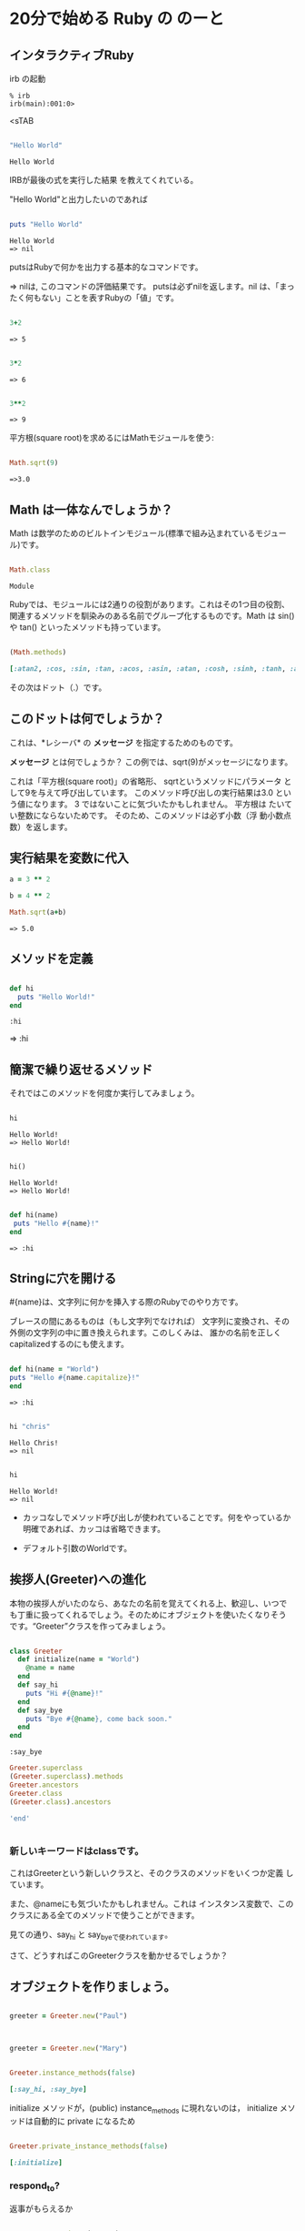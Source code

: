 * 20分で始める Ruby の のーと

** インタラクティブRuby

irb の起動

: % irb
: irb(main):001:0>
<sTAB

#+BEGIN_SRC ruby :exports both

"Hello World"

#+END_SRC

#+RESULTS:
: Hello World

IRBが最後の式を実行した結果
を教えてくれている。 

"Hello World"と出力したいのであれば

#+BEGIN_SRC ruby :results output :exports both

puts "Hello World"

#+END_SRC

#+RESULTS:
: Hello World
: => nil

putsはRubyで何かを出力する基本的なコマンドです。 

=> nilは, このコマンドの評価結果です。 putsは必ずnilを返します。nil
は、「まったく何もない」ことを表すRubyの「値」です。

#+BEGIN_SRC ruby :exports both

3+2

#+END_SRC

#+RESULTS:
: => 5

#+BEGIN_SRC ruby :exports both

3*2

#+END_SRC

#+RESULTS:
: => 6

#+BEGIN_SRC ruby :exports both

3**2
#+END_SRC

#+RESULTS:
: => 9

平方根(square root)を求めるにはMathモジュールを使う:

#+BEGIN_SRC ruby :exports both

Math.sqrt(9)

#+END_SRC

#+RESULTS:
: =>3.0

** Math は一体なんでしょうか？

Math は数学のためのビルトインモジュール(標準で組み込まれているモジュー
ル)です。

#+BEGIN_SRC ruby :exports both

Math.class

#+END_SRC

#+RESULTS:
: Module

Rubyでは、モジュールには2通りの役割があります。これはその1つ目の役割、
関連するメソッドを馴染みのある名前でグループ化するものです。Math は
sin() や tan() といったメソッドも持っています。

#+BEGIN_SRC ruby :exports both :results code

(Math.methods)

#+END_SRC

#+RESULTS:
#+BEGIN_SRC ruby
[:atan2, :cos, :sin, :tan, :acos, :asin, :atan, :cosh, :sinh, :tanh, :acosh, :asinh, :atanh, :exp, :log, :log2, :log10, :sqrt, :cbrt, :frexp, :ldexp, :hypot, :erf, :erfc, :gamma, :lgamma, :<=>, :module_exec, :class_exec, :<=, :>=, :==, :===, :include?, :included_modules, :ancestors, :name, :public_instance_methods, :instance_methods, :private_instance_methods, :protected_instance_methods, :const_get, :constants, :const_defined?, :const_set, :class_variables, :class_variable_get, :remove_class_variable, :class_variable_defined?, :class_variable_set, :private_constant, :public_constant, :singleton_class?, :deprecate_constant, :freeze, :inspect, :module_eval, :const_missing, :prepend, :method_defined?, :class_eval, :public_method_defined?, :private_method_defined?, :<, :public_class_method, :>, :protected_method_defined?, :private_class_method, :to_s, :autoload, :autoload?, :instance_method, :public_instance_method, :include, :instance_of?, :public_send, :instance_variable_get, :instance_variable_set, :instance_variable_defined?, :remove_instance_variable, :private_methods, :kind_of?, :instance_variables, :tap, :public_method, :singleton_method, :is_a?, :extend, :define_singleton_method, :method, :to_enum, :enum_for, :=~, :!~, :eql?, :respond_to?, :display, :object_id, :send, :nil?, :hash, :class, :singleton_class, :clone, :dup, :itself, :taint, :tainted?, :untaint, :untrust, :trust, :untrusted?, :methods, :protected_methods, :frozen?, :public_methods, :singleton_methods, :!, :!=, :__send__, :equal?, :instance_eval, :instance_exec, :__id__]
#+END_SRC

その次はドット（.）です。

** このドットは何でしょうか？ 

これは、*レシーバ* の *メッセージ* を指定するためのものです。 

*メッセージ* とは何でしょうか？ この例では、sqrt(9)がメッセージになります。

これは「平方根(square root)」の省略形、 sqrtというメソッドにパラメータ
として9を与えて呼び出しています。 このメソッド呼び出しの実行結果は3.0
という値になります。 3 ではないことに気づいたかもしれません。 平方根は
たいてい整数にならないためです。 そのため、このメソッドは必ず小数（浮
動小数点数）を返します。


** 実行結果を変数に代入

#+BEGIN_SRC ruby :exports both
a = 3 ** 2

b = 4 ** 2

Math.sqrt(a+b)

#+END_SRC

#+RESULTS:
: => 5.0


** メソッドを定義

#+BEGIN_SRC ruby :exports both :session ruby

def hi
  puts "Hello World!"
end

#+END_SRC

#+RESULTS:
: :hi

=> :hi

** 簡潔で繰り返せるメソッド

それではこのメソッドを何度か実行してみましょう。
#+BEGIN_SRC ruby :exports both :results output :session ruby

hi

#+END_SRC

#+RESULTS:
: Hello World!
: => Hello World!

#+BEGIN_SRC ruby :exports both :results output :session ruby

hi()

#+END_SRC

#+RESULTS:
: Hello World!
: => Hello World!


#+BEGIN_SRC ruby :exports both :session ruby

def hi(name)
 puts "Hello #{name}!"
end

#+END_SRC

#+RESULTS:
: => :hi


** Stringに穴を開ける

#{name}は、文字列に何かを挿入する際のRubyでのやり方です。

ブレースの間にあるものは（もし文字列でなければ）
文字列に変換され、その外側の文字列の中に置き換えられます。このしくみは、
誰かの名前を正しくcapitalizedするのにも使えます。

#+BEGIN_SRC ruby :session ruby :exports both 

 def hi(name = "World")
 puts "Hello #{name.capitalize}!"
 end

#+END_SRC

#+RESULTS:
: => :hi

#+BEGIN_SRC ruby :exports both :session ruby :results output

hi "chris"

#+END_SRC

#+RESULTS:
: Hello Chris!
: => nil

#+BEGIN_SRC ruby :exports both :session ruby :results output

hi 

#+END_SRC

#+RESULTS:
: Hello World!
: => nil

- カッコなしでメソッド呼び出しが使われていることです。何をやっているか
  明確であれば、カッコは省略できます。

- デフォルト引数のWorldです。

** 挨拶人(Greeter)への進化

本物の挨拶人がいたのなら、あなたの名前を覚えてくれる上、歓迎し、いつで
も丁重に扱ってくれるでしょう。そのためにオブジェクトを使いたくなりそう
です。“Greeter”クラスを作ってみましょう。

#+BEGIN_SRC ruby :exports both :session ruby

 class Greeter
   def initialize(name = "World")
     @name = name
   end
   def say_hi
     puts "Hi #{@name}!"
   end
   def say_bye
     puts "Bye #{@name}, come back soon."
   end
 end

#+END_SRC

#+RESULTS:
: :say_bye

#+BEGIN_SRC ruby :session ruby :results output
Greeter.superclass
(Greeter.superclass).methods
Greeter.ancestors
Greeter.class
(Greeter.class).ancestors

'end'


#+END_SRC

#+RESULTS:
: => Object
: => [:new, :allocate, :superclass, :<=>, :module_exec, :class_exec, :<=, :>=, :==, :===, :include?, :included_modules, :ancestors, :name, :public_instance_methods, :instance_methods, :private_instance_methods, :protected_instance_methods, :const_get, :constants, :const_defined?, :const_set, :class_variables, :class_variable_get, :remove_class_variable, :class_variable_defined?, :class_variable_set, :private_constant, :public_constant, :singleton_class?, :deprecate_constant, :freeze, :inspect, :module_eval, :const_missing, :prepend, :method_defined?, :class_eval, :public_method_defined?, :private_method_defined?, :<, :public_class_method, :>, :protected_method_defined?, :private_class_method, :to_s, :autoload, :autoload?, :instance_method, :public_instance_method, :include, :instance_of?, :public_send, :instance_variable_get, :instance_variable_set, :instance_variable_defined?, :remove_instance_variable, :private_methods, :kind_of?, :instance_variables, :tap, :public_method, :singleton_method, :is_a?, :extend, :define_singleton_method, :method, :to_enum, :enum_for, :=~, :!~, :eql?, :respond_to?, :display, :object_id, :send, :nil?, :hash, :class, :singleton_class, :clone, :dup, :itself, :taint, :tainted?, :untaint, :untrust, :trust, :untrusted?, :methods, :protected_methods, :frozen?, :public_methods, :singleton_methods, :!, :!=, :__send__, :equal?, :instance_eval, :instance_exec, :__id__]
: => [Greeter, Object, Kernel, BasicObject]
: => Class
: => [Class, Module, Object, Kernel, BasicObject]

*** 新しいキーワードはclassです。

これはGreeterという新しいクラスと、そのクラスのメソッドをいくつか定義
しています。

また、@nameにも気づいたかもしれません。これは
インスタンス変数で、このクラスにある全てのメソッドで使うことができます。

見ての通り、say_hi と say_byeで使われています。

さて、どうすればこのGreeterクラスを動かせるでしょうか？


** オブジェクトを作りましょう。

#+BEGIN_SRC ruby :session ruby

greeter = Greeter.new("Paul")


#+END_SRC

#+RESULTS:
: #<Greeter:0x007f5a42934ee8 @name="Paul">


#+BEGIN_SRC ruby :session ruby

greeter = Greeter.new("Mary")

#+END_SRC

#+RESULTS:
: #<Greeter:0x007f5a427447a0 @name="Mary">

#+BEGIN_SRC ruby :session ruby :exports both :results code

Greeter.instance_methods(false)

#+END_SRC

#+RESULTS:
#+BEGIN_SRC ruby
[:say_hi, :say_bye]
#+END_SRC

initialize メソッドが，(public) instance_methods に現れないのは，
initialize メソッドは自動的に private になるため


#+BEGIN_SRC ruby :session ruby :exports both :results code

Greeter.private_instance_methods(false)

#+END_SRC

#+RESULTS:
#+BEGIN_SRC ruby
[:initialize]
#+END_SRC


*** respond_to? 

返事がもらえるか

#+BEGIN_SRC ruby :session ruby :exports both :results code

greeter.respond_to?("name")

#+END_SRC

#+RESULTS:
#+BEGIN_SRC ruby
false
#+END_SRC

後から，name メソッドを追加 (できる)

#+BEGIN_SRC ruby :session ruby :exports both :results code
class Greeter
  def name
    @name
  end
end

#+END_SRC

#+RESULTS:
#+BEGIN_SRC ruby
:name
#+END_SRC

#+BEGIN_SRC ruby :session ruby :exports both :results code

greeter.respond_to?("name")

#+END_SRC

#+RESULTS:
#+BEGIN_SRC ruby
true
#+END_SRC


*** ruby スクリプト

#+BEGIN_SRC ruby :tangle ri20min.rb
#!/usr/bin/env ruby
# coding:utf-8
class Greeter
  def initialize(name = "World")
     @name = name
  end
  def say_hi
    puts "Hi #{@name}!"
  end
  def say_bye
    puts "Bye #{@name}, come back soon."
  end
end

class MegaGreeter
  attr_accessor :names

  #create the object
  def initialize(names="world")
    @name = names
  end

  #say hi to everybody
  def say_hi
    if @names.nil?
      puts "..."
    elsif @names.respond_to?("each")
      # @names is a list some kind, iterate!
      @names.each do |name|
        puts "Hello #{name}!"
      end
    else
      puts "Hello #{@names}!"
    end

    #say bye to everybody
    def say_bye
      if @names.nil?
        puts "..."
      elsif @names.respond_to?("join")
      # Join the list elements with commas
        puts "Goodby #{@names.join(", ")}. come back soon!"
      else
        puts "Goodby #{@names}. come back soon!"
      end
    end
  end
end


if __FILE__ == $0

  # スクリプトとして実行されている場合

  mg = MegaGreeter.new
  mg.say_hi
  mg.say_bye

  mg.names = "zeke"
  mg.say_hi
  mg.say_bye

  mg.names = ["Albert", "Brenda", "Charles"]
  mg.say_hi
  mg.say_bye

end
#+END_SRC

#+RESULTS:


#+BEGIN_SRC ruby :session ruby :results output

["a","b","c"].class
(["a","b","c"]).respond_to?(:each)
["a","b","c"].each
["a","b","c"].each do |elem| 
   puts elem
end

'end'

#+END_SRC

#+RESULTS:
: 
: => Array
: => true
: => #<Enumerator: ["a", "b", "c"]:each>
: irb(main):096:1* irb(main):097:1> a
: b
: c
: => ["a", "b", "c"]


* とほほ Ruby入門 

  [[http://www.tohoho-web.com/ruby/][とほほのRuby入門]]

** Ruby入門 - 構文
**** Rubyの書き方

「Hello World!」を出力するプログラム

#+BEGIN_EXAMPLE
    puts "Hello World!\n"
#+END_EXAMPLE

#+BEGIN_HTML
  </div>
#+END_HTML

**** [[][文・式]]

#+BEGIN_HTML
  <div class="i">
#+END_HTML

Perl, PHP, Javaなどでは、式(文)はセミコロン(;)で区切りますが、Ruby
では通常改行で区切ります。

#+BEGIN_EXAMPLE
    puts "Hello\n"
    puts "World\n"
#+END_EXAMPLE

ただし、セミコロン(*;*)を用いることで、複数の式を1行に記述することもできます。

#+BEGIN_EXAMPLE
    puts "Hello\n"; puts "World\n"
#+END_EXAMPLE

式の途中で改行したい場合、バックスラッシュ(*\*)を用います。

#+BEGIN_EXAMPLE
    ans = 1 + 2 + 3 + \
          4 + 5 + 6
#+END_EXAMPLE

#+BEGIN_HTML
  </div>
#+END_HTML

**** [[][コメント(#)]]

#+BEGIN_HTML
  <div class="i">
#+END_HTML

*#* から行末の間はコメントとして解釈されます。

#+BEGIN_EXAMPLE
    <?php
    # ここはコメントになります。
    puts "ここは本文\n";
#+END_EXAMPLE

#+BEGIN_HTML
  </div>
#+END_HTML

--------------

#+BEGIN_HTML
  <div>
#+END_HTML

Copyright(C) 2014 杜甫々

#+BEGIN_HTML
  </div>
#+END_HTML

#+BEGIN_HTML
  <div>
#+END_HTML

初版：2014年12月30日、最終更新：2014年12月30日

#+BEGIN_HTML
  </div>
#+END_HTML

#+BEGIN_HTML
  <div>
#+END_HTML

http://www.tohoho-web.com/ruby/syntax.html

#+BEGIN_HTML
  </div>
#+END_HTML

** 変数
   - local variable :: x in block
   - instance variable  :: @x in self
   - class variable  ::  @@x in self.class
   - global variable ::  $x in system toplevel
   - constant :: ::M1::M2::C in nesting module
   - constant :: C in クラス継承



** Ruby入門 - 数値・文字列・型
*** [[][整数(Integer)]]

#+BEGIN_HTML
  <div class="i">
#+END_HTML

*整数*(*Integer*)は下記の様に記述します。

#+BEGIN_EXAMPLE
    num = 1234        // 正の整数
    num = -1234       // 負の整数
#+END_EXAMPLE

*0d*, *0x*, *0o*, *0b*
はそれぞれ、10進数、16進数、8進数、2進数を意味します。

#+BEGIN_EXAMPLE
    num = 0d1234       // 10進数 (0dで始まる数値は10進数とみなされる)
    num = 0xffff       // 16進数 (0xで始まる数値は16進数とみなされる)
    num = 0o777        //  8進数 (0oで始まる数値は 8進数とみなされる)
    num = 0b11000100   //  2進数 (0bで始まる数値は 2進数とみなされる)
#+END_EXAMPLE

数値の途中のアンダーバー(*\_*)は無視されます。これは、桁数の多い数値をわかりやすく表現する際に利用されます。

#+BEGIN_EXAMPLE
    num = 1_230_000_000       // 1,230,000,000
#+END_EXAMPLE

#+BEGIN_HTML
  </div>
#+END_HTML

*** [[][浮動小数点数(Float)]]

#+BEGIN_HTML
  <div class="i">
#+END_HTML

*浮動少数点数*(*Float*)は下記の様に記述します。

#+BEGIN_EXAMPLE
    num = 1.234     // 浮動小数点数
    num = 1.2e3     // 浮動小数点数(指数表記) 1.2 × 103
#+END_EXAMPLE

#+BEGIN_HTML
  </div>
#+END_HTML

*** [[][論理型(Boolean)]]

#+BEGIN_HTML
  <div class="i">
#+END_HTML

*論理値*(*Boolean*)は、*true* または *false*
で表します。これらは、TrueClass, FalseClass
クラスの唯一のインスタンスです。

#+BEGIN_EXAMPLE
    bool = true
    bool = false
#+END_EXAMPLE

#+BEGIN_HTML
  </div>
#+END_HTML

*** [[][文字列(String)]]

#+BEGIN_HTML
  <div class="i">
#+END_HTML

*文字列*(*String*)は、ダブルクォート(*"*)、またはシングルクォート(*'*)で囲みます。

#+BEGIN_EXAMPLE
    str = "Hello world"
    str = 'Hello world'
#+END_EXAMPLE

"..." の中では ' を、'...' の中では " を使うことができます。"..." の中で
" を、'...' の中で '
を使用するには、バックスラッシュ(*\*)を用いて引用符をエスケープ(無効化)します。

#+BEGIN_EXAMPLE
    str = "He said \"I'll be back.\""
    str = 'He said "I\'ll be back."'
#+END_EXAMPLE

"..."
の中では、後述のバックスラッシュ記法や、式展開を用いることができます。'...'
の中では \\ と \' のみが意味を持ちます。

#+BEGIN_EXAMPLE
    str = "My name is #{name}.\n"
#+END_EXAMPLE

#+BEGIN_HTML
  </div>
#+END_HTML

*** [[][エスケープシーケンス(\x)]]

#+BEGIN_HTML
  <div class="i">
#+END_HTML

"..."
の中では、バックスラッシュ(*\*)を用いて、下記の*エスケープシーケンス*を使用できます。

#+BEGIN_EXAMPLE
    \t : タブ(TAB:0x09)
    \v : 垂直タブ(VT:0x0b)
    \n : 改行(ラインフィード:LF:0x0a)
    \r : キャリッジリターン(CR:0x0d)
    \f : フォームフィード(FF:0x0c)
    \b : バックスペース(BS:0x08)
    \a : ベル(BEL:0x07)
    \e : エスケープ(ESC:0x1b)
    \s : 空白(SPC:0x20)
    \\ : バックスラッシュ(\)
    \改行 : 改行(LF:0x0a)
    \nnn : 8進表記文字(nは0～7)
    \xnn : 16進表記文字(nは0～f)
    \unnnn : ユニコード文字nnnn (Ruby 1.9～)
    \u{nnnn} : ユニコード文字nnnn (Ruby 1.9～)
    \cx : コントロール文字(xはASCII文字)
    \C-x : コントロール文字(xはASCII文字)
    \M-x : メタ文字(xはASCII文字)
    \M-\C-x : メタコントロール
#+END_EXAMPLE

#+BEGIN_HTML
  </div>
#+END_HTML

*** [[][式展開(#{...})]]

#+BEGIN_HTML
  <div class="i">
#+END_HTML

文字列の中では、*#{式}* の形式で *式展開* することができます。

#+BEGIN_EXAMPLE
    name = "Tanaka"
    puts "My name is #{name}"          #=> My name is Tanaka

    x = 5; y = 3
    puts "Answer is #{ x + y }"        #=> Answer is 8
#+END_EXAMPLE

式が変数で、@ や $ で始まる場合は、{ } を省略することができます。

#+BEGIN_EXAMPLE
    puts "My name is #{@name}"
    puts "My name is #@name"
#+END_EXAMPLE

式展開を抑止するには、# の前にバックスラッシュ(*/*)を書きます。

#+BEGIN_EXAMPLE
    puts "You can use \#{expression} notation in the ruby string."
#+END_EXAMPLE

#+BEGIN_HTML
  </div>
#+END_HTML

*** [[][コマンド出力(`...`)]]

#+BEGIN_HTML
  <div class="i">
#+END_HTML

バッククォート(*`*)で囲まれた文字列は、バックスラッシュ記法や式展開が行われた後、*コマンド出力*として実行され、コマンドの実行結果が文字列として返されます。

#+BEGIN_EXAMPLE
    puts `date`        # => Thu Sat 18 18:15:47 JST 2013
#+END_EXAMPLE

コマンドの終了ステータスを得るには、*$?* を参照します。

#+BEGIN_EXAMPLE
    date = `date`
    status = $?
#+END_EXAMPLE

#+BEGIN_HTML
  </div>
#+END_HTML

*** [[][ヒアドキュメント(<<)]]

#+BEGIN_HTML
  <div class="i">
#+END_HTML

*ヒアドキュメント*(*<<識別子*)の構文を用いて、複数行の文字列を現すことができます。下記の例では、This
is ～
の2行が表示されます。識別子は、アンダーバー(\_)を含む半角英数字(最初の文字は数値以外)であれば何でも使用できます。

#+BEGIN_EXAMPLE
    print <<END_OF_STRING
    This is Japan.
    This is America.
    END_OF_STRING
#+END_EXAMPLE

最後の識別子のみの行は、行頭や行末にスペースを入れることが許されません。ただし、*<<-識別子*
の構文を用いると、先頭のスペースが許可されます。

#+BEGIN_EXAMPLE
      print <<-EOS
    This is Japan.
    This is America.
      EOS
#+END_EXAMPLE

識別子をダブルクォート(")、シングルクォート(')、バッククォート(`)で囲むと、それぞれ、"...",
'...', `...` で囲まれた文字列の様に振る舞います。ただし、"..." の中での
" や、'...' の中での ' はエスケープする必要はありません。

#+BEGIN_EXAMPLE
    print <<EOS            # Same as "EOS"
    My name is #{name}.
    EOS

    print <<"EOS"
    My name is #{name}.
    EOS

    print <<'EOS'
    You can use #{expression} notation.
    EOS

    print <<`EOS`
    date
    EOS
#+END_EXAMPLE

一度に複数のヒアドキュメントを使用することもできます。

#+BEGIN_EXAMPLE
    print <<FIRST, <<SECOND
      This is the first string.
    FIRST
      This is the second string.
    SECOND
#+END_EXAMPLE

#+BEGIN_HTML
  </div>
#+END_HTML

--------------

#+BEGIN_HTML
  <div>
#+END_HTML

Copyright(C) 2014 杜甫々

#+BEGIN_HTML
  </div>
#+END_HTML

#+BEGIN_HTML
  <div>
#+END_HTML

初版：2014年12月30日、最終更新：2014年12月30日

#+BEGIN_HTML
  </div>
#+END_HTML

#+BEGIN_HTML
  <div>
#+END_HTML

http://www.tohoho-web.com/ruby/types.html


  </div>
#+END_HTML


#+BEGIN_SRC ruby :results output :session ruby

string = <<EOF
abc
def
EOF

puts string

PI = 3.14

puts PI

PI = 3.1415

puts PI

#+END_SRC

#+RESULTS:
#+begin_example

irb(main):002:0* irb(main):003:0" irb(main):004:0" irb(main):005:0" => "abc\ndef\n"
irb(main):007:0* abc
def
=> nil
irb(main):009:0* => 3.14
irb(main):011:0* 3.14
=> nil
irb(main):013:0* (irb):13: warning: already initialized constant PI
(irb):9: warning: previous definition of PI was here
=> 3.1415
irb(main):015:0* 3.1415
#+end_example


#+BEGIN_SRC ruby :results output

class MyClass
  PI = 3.14
end

puts MyClass::PI
# puts PI

#+END_SRC

#+RESULTS:
: 3.14


** array

#+BEGIN_SRC 
ary = [1, 2, 3, 4]
p ary[6] = 6
p ary
p ary.include?(6)
p ary[2..4]
p ary.join(",")

#+END_SRC

#+RESULTS:


** hash

#+BEGIN_SRC ruby :results output
mon = {"Jan" => 1, "Feb" => 2}
p mon["Jan"]
p mon["Feb"]
p mon.size

mon.each do |key,val|
  p "#{key}=#{val}"
end
#+END_SRC

#+RESULTS:
: 1
: 2
: 2
: "Jan=1"
: "Feb=2"




* メタな視点

** 見えるもの
 
オブジェクト，クラス，メソッド がある

*** オブジェクト

- すべて，メッセージングで行なわれること
  - あるクラスのインスタンスを作ることも
- オブジェクトが実行する

*** クラス

- オープン・クラスであること
- クラスが開ける 

*** 定数

- 名前のついたオブジェクト
- オブジェクトにつけた名前
  

* 例題

** file_print.rb

あるファイルの

- 利用クラスライブラリ: File<IO
  - File.open, 
  - openされたファイルは，IOとして扱える
  - IO.read, 

#+BEGIN_SRC ruby :tangle ~suzuki/rubys/examples/file_print.rb :results output raw

def file_print(file_name)
  File.open(file_name) do |io|
    print (io.read)
  end
end

if __FILE__==$0

  ARGV.each do |file|
    file_print(file)
  end

end

file_print("ruby-begin.org")

#+END_SRC

C-c C-v C-t source code output to file
C-c C-c excute
C-c ' edit 

#+BEGIN_SRC ruby :results output raw

path = File.expand_path("~suzuki")

Dir.chdir(path) do 
  Dir.glob("*").each do |file|
    puts file
  end
end

#+END_SRC

#+BEGIN_SRC ruby :results output

path = File.expand_path("~suzuki")
p (files = Dir.glob("#{path}/*"))
p files.class
p files.size
p files[2..3]
files.each do |file| 
  p file
#+END_SRC


** home_directory.rb

#+BEGIN_SRC ruby :tangle ~suzuki/rubys/examples/home_directory.rb :results output raw :export both

def home_directory()
  home_path = File.expand_path("~")
  Dir.chdir(home_path) do 
    Dir.glob("*").each do |file|
       p file
    end
  end
end

home_directory

if __FILE__==$0

  ARGV.each do |file|
    file_print(file)
  end
end

#+END_SRC



** shuzo_meigen.rb

[[http://qiita.com/seiya1121/items/3dde2dae7319fe261323][Nokogiriで簡単なWebスクレイピング - Qiita]] を参考に

- IOの拡張としてのWebページ処理 'open-uri'
- 文字列の処理
- 
- 構文解析
- gem を使う

  #+BEGIN_SRC sh
  gem install nokogiri
  #+END_SRC

#+BEGIN_SRC ruby :tangle ~suzuki/rubys/examples/shuzo_meigen.rb :results output raw :exports both

# coding:utf-8
require 'open-uri' 
require 'nokogiri' 

# URL，変更しました ((s-:))
url = 'http://earth-words.org/archives/2746' 
charset = nil

html = open(url) do |f|
  charset = f.charset 
  f.read 
end

# htmlを解析し、オブジェクト化
page = Nokogiri::HTML.parse(html, nil, charset) 

# 名言は<blockquote>タグに囲まれている
shuzo_meigen = page.search('blockquote') 

# shuzo_meigenで取得したデータをテキストに変換
shuzo_meigen.each do |phrase|
  print phrase.text.gsub("\r",'')
end

#+END_SRC

#+RESULTS:

一番になるっていったよな？
日本一なるっつったよな！ 
ぬるま湯なんか
つかってんじゃねぇよお前！！

100回叩くと
壊れる壁があったとする。
でもみんな何回叩けば
壊れるかわからないから、
90回まで来ていても
途中であきらめてしまう。

諦めんなよ!
諦めんなよ、お前！！ 
どうしてそこでやめるんだ、
そこで！！
もう少し頑張ってみろよ！ 
ダメダメダメ!諦めたら!
周りのこと思えよ、
応援してる人たちのこと
思ってみろって!
あともうちょっとの
ところなんだから!

本気になれば自分が変わる！ 
本気になれば全てが変わる！！

過去のことを
思っちゃダメだよ。
何であんなことしたんだろ…
って怒りに変わってくるから。 
未来のことも思っちゃダメ。
大丈夫かな、あはぁ～ん。 
不安になってくるでしょ？ 
ならば、一所懸命、
一つの所に命を懸ける！ 
そうだ！今ここを生きていけば、
みんなイキイキするぞ！！

もっと熱くなれよ…!!
熱い血燃やしてけよ…!!
人間熱くなったときが
ホントの自分に出会えるんだ！

言い訳してるんじゃないですか？ 
できないこと、無理だって、
諦めてるんじゃないですか？ 
駄目だ駄目だ！
あきらめちゃだめだ！ 
できる！できる！
絶対にできるんだから！

よく、時間が解決してくれる
と言うけれど、そうは思わない。
でも、行動した時間なら
解決してくれるはずだ。

わがままではなく、
あるがままに。

悔しがればいい、
泣けばいい、喜べばいい。
それが人間だ！

君が次に叩く１回で、
壁は打ち破れる
かもしれないんだ！

真剣に考えても、
深刻になるな！

反省はしろ！
後悔はするな！

勝ち負けなんか、
ちっぽけなこと。
大事なことは、
本気だったかどうかだ！

心の底から好きなことに
本気で取り組めるなら、
それは幸せ。

何よりも大切なのは、
あなた自身がどうしたいかだ。

家族は
　史上最強の味方だ！

一所懸命生きていれば、
不思議なことに疲れない。

勝敗を分けるのは
いつでもたった一球だ。
だが、プレーをしているときは、
どれがその一球か分からない。

偶然にもうまく
返せたように見える一球。
しかし、僕にとっては
何千球と練習をしたうちの一球だ。


** Directory の走査 (traverse)

*** あるディレクトリ配下のファイル名を一覧表示する。

#+BEGIN_SRC ruby :results output raw

def dir_tree_traverse(di)
  Dir.chdir(di) do
    Dir.glob("*").each do |f|
      p `pwd`+"/"+arg
      if File.directory?(f)
        dir_tree_traverse(di+"/"+f)
      end
    end
  end
end

if __FILE__==$0
  
  dir_tree_traverse(File.path_expand("~/working"))

end
#+END_SRC

- 再帰   


*** あるディレクトリ配下のファイル名を木構造表示する

    宿題

*** あるディレクトリ配下のあるファイル達に対し，何かする

入力
- dir :: ディレクトリ
- pattern :: ファイル名のパターン
- test :: 再帰を行なうかの検査 (関数)
- prog ::ファイルへの処理

#+BEGIN_SRC ruby :results output raw

def dir_tree_traverse(dir, pattern, test, proc)
  Dir.chdir(dir) do
    Dir.glob(pattern).each do |f|
      proc.call(f)
      if test.call(f)
        dir_tree_traverse(dir+"/"+f, pattern, test, proc)
      end
    end
  end
end

if __FILE__==$0

  tst = Proc.new { |arg| File.directory?(arg) }
  prc = Proc.new { |arg| p `pwd`+"/"+arg }
  dir_tree_traverse(".", "*", tst, prc)

end
#+END_SRC

#+RESULTS:

